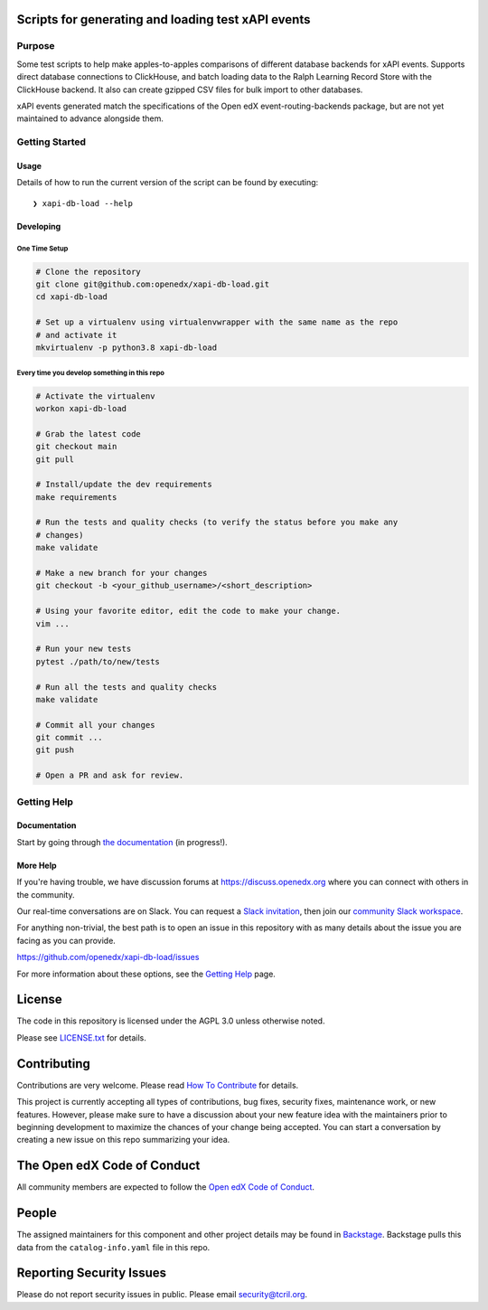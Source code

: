 Scripts for generating and loading test xAPI events
***************************************************

|pypi-badge| |ci-badge| |codecov-badge| |doc-badge| |pyversions-badge|
|license-badge| |status-badge|


Purpose
=======

Some test scripts to help make apples-to-apples comparisons of different
database backends for xAPI events. Supports direct database connections to
ClickHouse, and batch loading data to the Ralph Learning Record Store with the
ClickHouse backend. It also can create gzipped CSV files for bulk import to
other databases.

xAPI events generated match the specifications of the Open edX
event-routing-backends package, but are not yet maintained to advance alongside
them.

Getting Started
===============

Usage
-----

Details of how to run the current version of the script can be found by
executing:

::

    ❯ xapi-db-load --help


Developing
----------

One Time Setup
^^^^^^^^^^^^^^

.. code-block::

  # Clone the repository
  git clone git@github.com:openedx/xapi-db-load.git
  cd xapi-db-load

  # Set up a virtualenv using virtualenvwrapper with the same name as the repo
  # and activate it
  mkvirtualenv -p python3.8 xapi-db-load


Every time you develop something in this repo
^^^^^^^^^^^^^^^^^^^^^^^^^^^^^^^^^^^^^^^^^^^^^

.. code-block::

  # Activate the virtualenv
  workon xapi-db-load

  # Grab the latest code
  git checkout main
  git pull

  # Install/update the dev requirements
  make requirements

  # Run the tests and quality checks (to verify the status before you make any
  # changes)
  make validate

  # Make a new branch for your changes
  git checkout -b <your_github_username>/<short_description>

  # Using your favorite editor, edit the code to make your change.
  vim ...

  # Run your new tests
  pytest ./path/to/new/tests

  # Run all the tests and quality checks
  make validate

  # Commit all your changes
  git commit ...
  git push

  # Open a PR and ask for review.


Getting Help
============

Documentation
-------------

Start by going through `the documentation`_ (in progress!).

.. _the documentation: https://docs.openedx.org/projects/xapi-db-load


More Help
---------

If you're having trouble, we have discussion forums at
https://discuss.openedx.org where you can connect with others in the
community.

Our real-time conversations are on Slack. You can request a `Slack
invitation`_, then join our `community Slack workspace`_.

For anything non-trivial, the best path is to open an issue in this
repository with as many details about the issue you are facing as you
can provide.

https://github.com/openedx/xapi-db-load/issues

For more information about these options, see the `Getting Help`_ page.

.. _Slack invitation: https://openedx.org/slack
.. _community Slack workspace: https://openedx.slack.com/
.. _Getting Help: https://openedx.org/getting-help

License
*******

The code in this repository is licensed under the AGPL 3.0 unless
otherwise noted.

Please see `LICENSE.txt <LICENSE.txt>`_ for details.

Contributing
************

Contributions are very welcome.
Please read `How To Contribute <https://openedx.org/r/how-to-contribute>`_ for
details.

This project is currently accepting all types of contributions, bug fixes,
security fixes, maintenance work, or new features.  However, please make sure
to have a discussion about your new feature idea with the maintainers prior to
beginning development to maximize the chances of your change being accepted.
You can start a conversation by creating a new issue on this repo summarizing
your idea.

The Open edX Code of Conduct
****************************

All community members are expected to follow the `Open edX Code of Conduct`_.

.. _Open edX Code of Conduct: https://openedx.org/code-of-conduct/

People
******

The assigned maintainers for this component and other project details may be
found in `Backstage`_. Backstage pulls this data from the ``catalog-info.yaml``
file in this repo.

.. _Backstage: https://open-edx-backstage.herokuapp.com/catalog/default/component/xapi-db-load

Reporting Security Issues
*************************

Please do not report security issues in public. Please email security@tcril.org.

.. |pypi-badge| image:: https://img.shields.io/pypi/v/xapi-db-load.svg
    :target: https://pypi.python.org/pypi/xapi-db-load/
    :alt: PyPI

.. |ci-badge| image:: https://github.com/openedx/xapi-db-load/workflows/Python%20CI/badge.svg?branch=main
    :target: https://github.com/openedx/xapi-db-load/actions
    :alt: CI

.. |codecov-badge| image:: https://codecov.io/github/openedx/xapi-db-load/coverage.svg?branch=main
    :target: https://codecov.io/github/openedx/xapi-db-load?branch=main
    :alt: Codecov

.. |doc-badge| image:: https://readthedocs.org/projects/xapi-db-load/badge/?version=latest
    :target: https://xapi-db-load.readthedocs.io/en/latest/
    :alt: Documentation

.. |pyversions-badge| image:: https://img.shields.io/pypi/pyversions/xapi-db-load.svg
    :target: https://pypi.python.org/pypi/xapi-db-load/
    :alt: Supported Python versions

.. |license-badge| image:: https://img.shields.io/github/license/openedx/xapi-db-load.svg
    :target: https://github.com/openedx/xapi-db-load/blob/main/LICENSE.txt
    :alt: License

.. |status-badge| image:: https://img.shields.io/badge/Status-Experimental-yellow
